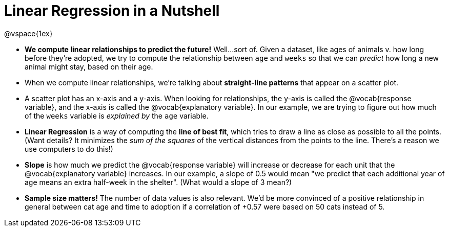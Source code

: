 = Linear Regression in a Nutshell

@vspace{1ex}

* *We compute linear relationships to predict the future!* Well...sort of. Given a dataset, like ages of animals v. how long before they're adopted, we try to compute the relationship between `age` and `weeks` so that we can _predict_ how long a new animal might stay, based on their age.

* When we compute linear relationships, we're talking about *straight-line patterns* that appear on a scatter plot.

* A scatter plot has an x-axis and a y-axis. When looking for relationships, the y-axis is called the @vocab{response variable}, and the x-axis is called the @vocab{explanatory variable}. In our example, we are trying to figure out how much of the `weeks` variable is _explained by_ the `age` variable.

* *Linear Regression* is a way of computing the *line of best fit*, which tries to draw a line as close as possible to all the points. (Want details? It minimizes the _sum of the squares_ of the vertical distances from the points to the line. There's a reason we use computers to do this!)

* *Slope* is how much we predict the @vocab{response variable} will increase or decrease for each unit that the @vocab{explanatory variable} increases. In our example, a slope of 0.5 would mean "we predict that each additional year of age means an extra half-week in the shelter". (What would a slope of 3 mean?)

* *Sample size matters!* The number of data values is also relevant. We'd be more convinced of a positive relationship in general between cat age and time to adoption if a correlation of +0.57 were based on 50 cats instead of 5.
